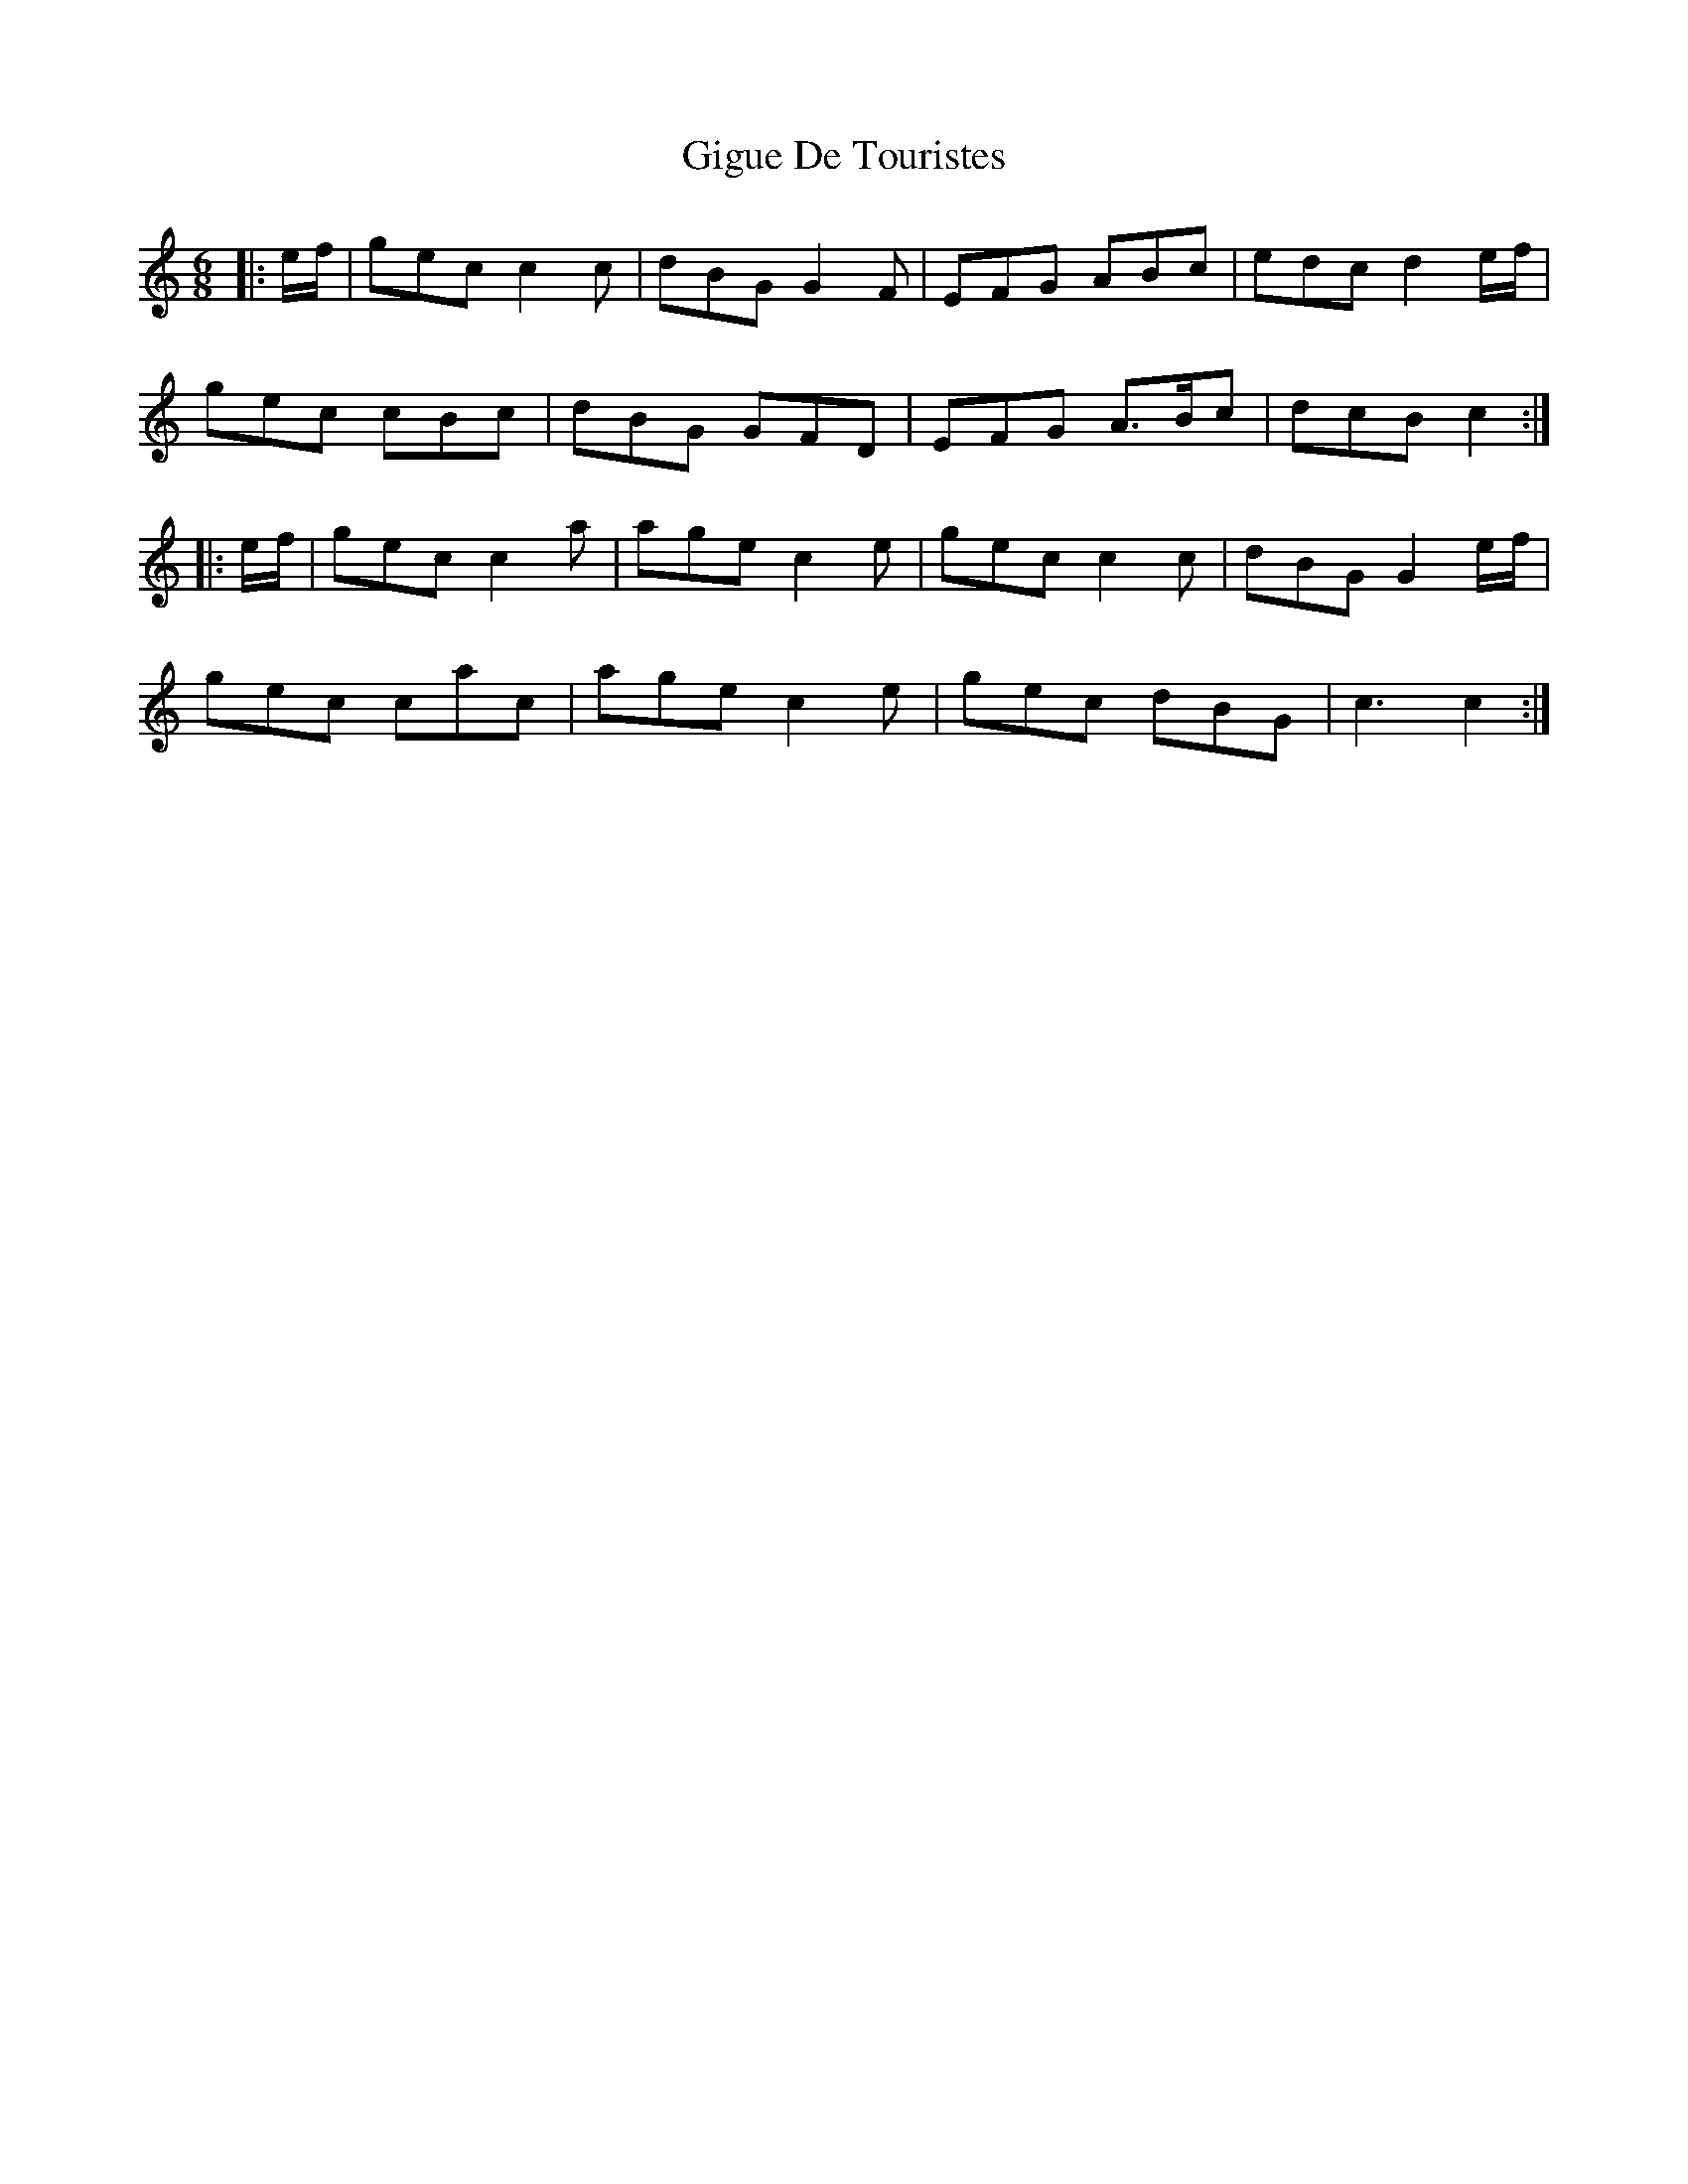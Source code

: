 X: 5
T: Gigue De Touristes
Z: ceolachan
S: https://thesession.org/tunes/6816#setting26242
R: jig
M: 6/8
L: 1/8
K: Cmaj
|: e/f/ |gec c2 c | dBG G2 F | EFG ABc | edc d2 e/f/ |
gec cBc | dBG GFD | EFG A>Bc | dcB c2 :|
|: e/f/ |gec c2 a | age c2 e | gec c2 c | dBG G2 e/f/ |
gec cac | age c2 e | gec dBG | c3 c2 :|

